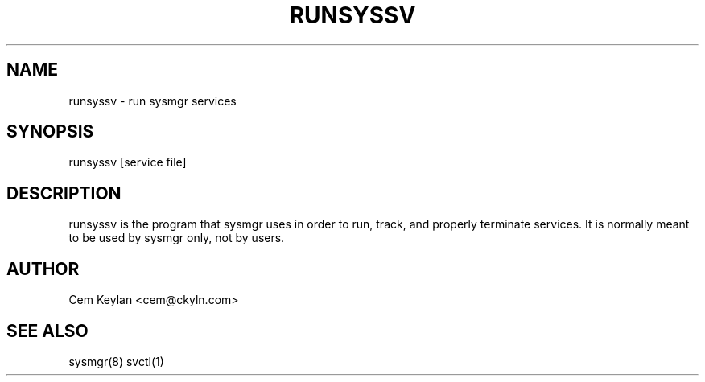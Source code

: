 .TH "RUNSYSSV" "1" "October 2020" "sysmgr-VERSION" "General Commands Manual"
.SH NAME
runsyssv \- run sysmgr services
.SH SYNOPSIS
runsyssv [service file]
.SH DESCRIPTION
runsyssv is the program that sysmgr uses in order to run, track, and properly
terminate services. It is normally meant to be used by sysmgr only, not by
users.
.SH AUTHOR
Cem Keylan <cem@ckyln.com>
.SH SEE ALSO
.BR
sysmgr(8)
svctl(1)
